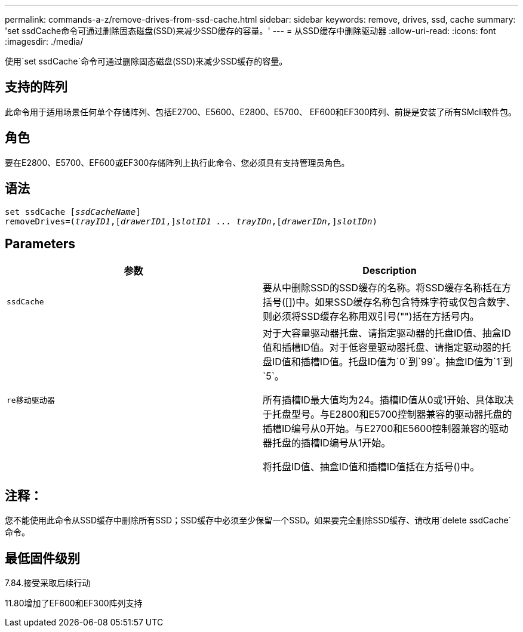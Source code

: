 ---
permalink: commands-a-z/remove-drives-from-ssd-cache.html 
sidebar: sidebar 
keywords: remove, drives, ssd, cache 
summary: 'set ssdCache命令可通过删除固态磁盘(SSD)来减少SSD缓存的容量。' 
---
= 从SSD缓存中删除驱动器
:allow-uri-read: 
:icons: font
:imagesdir: ./media/


[role="lead"]
使用`set ssdCache`命令可通过删除固态磁盘(SSD)来减少SSD缓存的容量。



== 支持的阵列

此命令用于适用场景任何单个存储阵列、包括E2700、E5600、E2800、E5700、 EF600和EF300阵列、前提是安装了所有SMcli软件包。



== 角色

要在E2800、E5700、EF600或EF300存储阵列上执行此命令、您必须具有支持管理员角色。



== 语法

[listing, subs="+macros"]
----
set ssdCache pass:quotes[[_ssdCacheName_]]
removeDrives=pass:quotes[(_trayID1_,]pass:quotes[[_drawerID1_,]]pass:quotes[_slotID1 ... trayIDn_],pass:quotes[[_drawerIDn,_]]pass:quotes[_slotIDn_])
----


== Parameters

|===
| 参数 | Description 


 a| 
`ssdCache`
 a| 
要从中删除SSD的SSD缓存的名称。将SSD缓存名称括在方括号([])中。如果SSD缓存名称包含特殊字符或仅包含数字、则必须将SSD缓存名称用双引号("")括在方括号内。



 a| 
`re移动驱动器`
 a| 
对于大容量驱动器托盘、请指定驱动器的托盘ID值、抽盒ID值和插槽ID值。对于低容量驱动器托盘、请指定驱动器的托盘ID值和插槽ID值。托盘ID值为`0`到`99`。抽盒ID值为`1`到`5`。

所有插槽ID最大值均为24。插槽ID值从0或1开始、具体取决于托盘型号。与E2800和E5700控制器兼容的驱动器托盘的插槽ID编号从0开始。与E2700和E5600控制器兼容的驱动器托盘的插槽ID编号从1开始。

将托盘ID值、抽盒ID值和插槽ID值括在方括号()中。

|===


== 注释：

您不能使用此命令从SSD缓存中删除所有SSD；SSD缓存中必须至少保留一个SSD。如果要完全删除SSD缓存、请改用`delete ssdCache`命令。



== 最低固件级别

7.84.接受采取后续行动

11.80增加了EF600和EF300阵列支持
